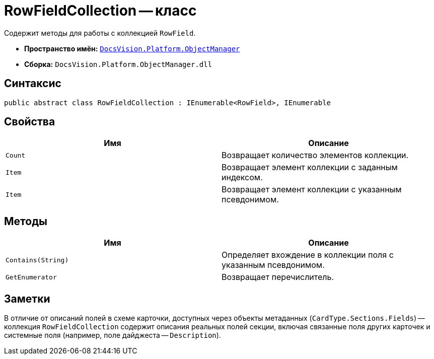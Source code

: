 = RowFieldCollection -- класс

Содержит методы для работы с коллекцией `RowField`.

* *Пространство имён:* `xref:api/DocsVision/Platform/ObjectManager/ObjectManager_NS.adoc[DocsVision.Platform.ObjectManager]`
* *Сборка:* `DocsVision.Platform.ObjectManager.dll`

== Синтаксис

[source,csharp]
----
public abstract class RowFieldCollection : IEnumerable<RowField>, IEnumerable
----

== Свойства

[cols=",",options="header"]
|===
|Имя |Описание
|`Count` |Возвращает количество элементов коллекции.
|`Item` |Возвращает элемент коллекции с заданным индексом.
|`Item` |Возвращает элемент коллекции с указанным псевдонимом.
|===

== Методы

[cols=",",options="header"]
|===
|Имя |Описание
|`Contains(String)` |Определяет вхождение в коллекции поля с указанным псевдонимом.
|`GetEnumerator` |Возвращает перечислитель.
|===

== Заметки

В отличие от описаний полей в схеме карточки, доступных через объекты метаданных (`CardType.Sections.Fields`) -- коллекция `RowFieldCollection` содержит описания реальных полей секции, включая связанные поля других карточек и системные поля (например, поле дайджеста -- `Description`).

